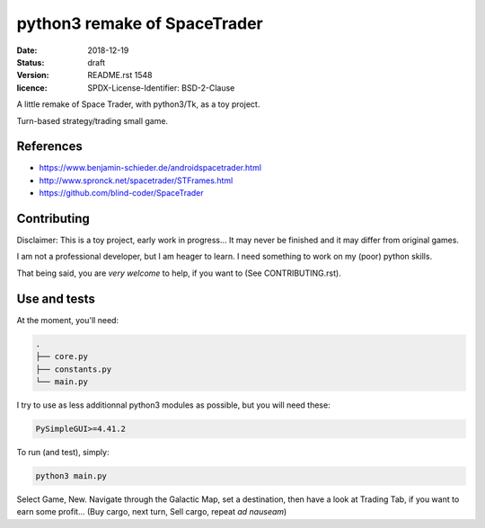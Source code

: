 =============================
python3 remake of SpaceTrader
=============================

:date: 2018-12-19
:status: draft
:version: $Id: README.rst 1548 $
:licence: SPDX-License-Identifier: BSD-2-Clause


A little remake of Space Trader, with python3/Tk, as a toy project.

Turn-based strategy/trading small game.

References
==========

* https://www.benjamin-schieder.de/androidspacetrader.html

* http://www.spronck.net/spacetrader/STFrames.html

* https://github.com/blind-coder/SpaceTrader

Contributing
============

Disclaimer: This is a toy project, early work in progress... It may never be finished and it may differ from original games.

I am not a professional developer, but I am heager to learn. I need something to work on my (poor) python skills.

That being said, you are *very welcome* to help, if you want to (See CONTRIBUTING.rst).


Use and tests
=============

At the moment, you'll need:


.. code-block:: bash

    .
    ├── core.py
    ├── constants.py
    └── main.py


I try to use as less additionnal python3 modules as possible, but you will need these:

.. code-block:: python

    PySimpleGUI>=4.41.2


To run (and test), simply:

.. code-block:: bash

    python3 main.py


Select Game, New. Navigate through the Galactic Map, set a destination, then have a look at Trading Tab, if you want to earn some profit... (Buy cargo, next turn, Sell cargo, repeat *ad nauseam*)

